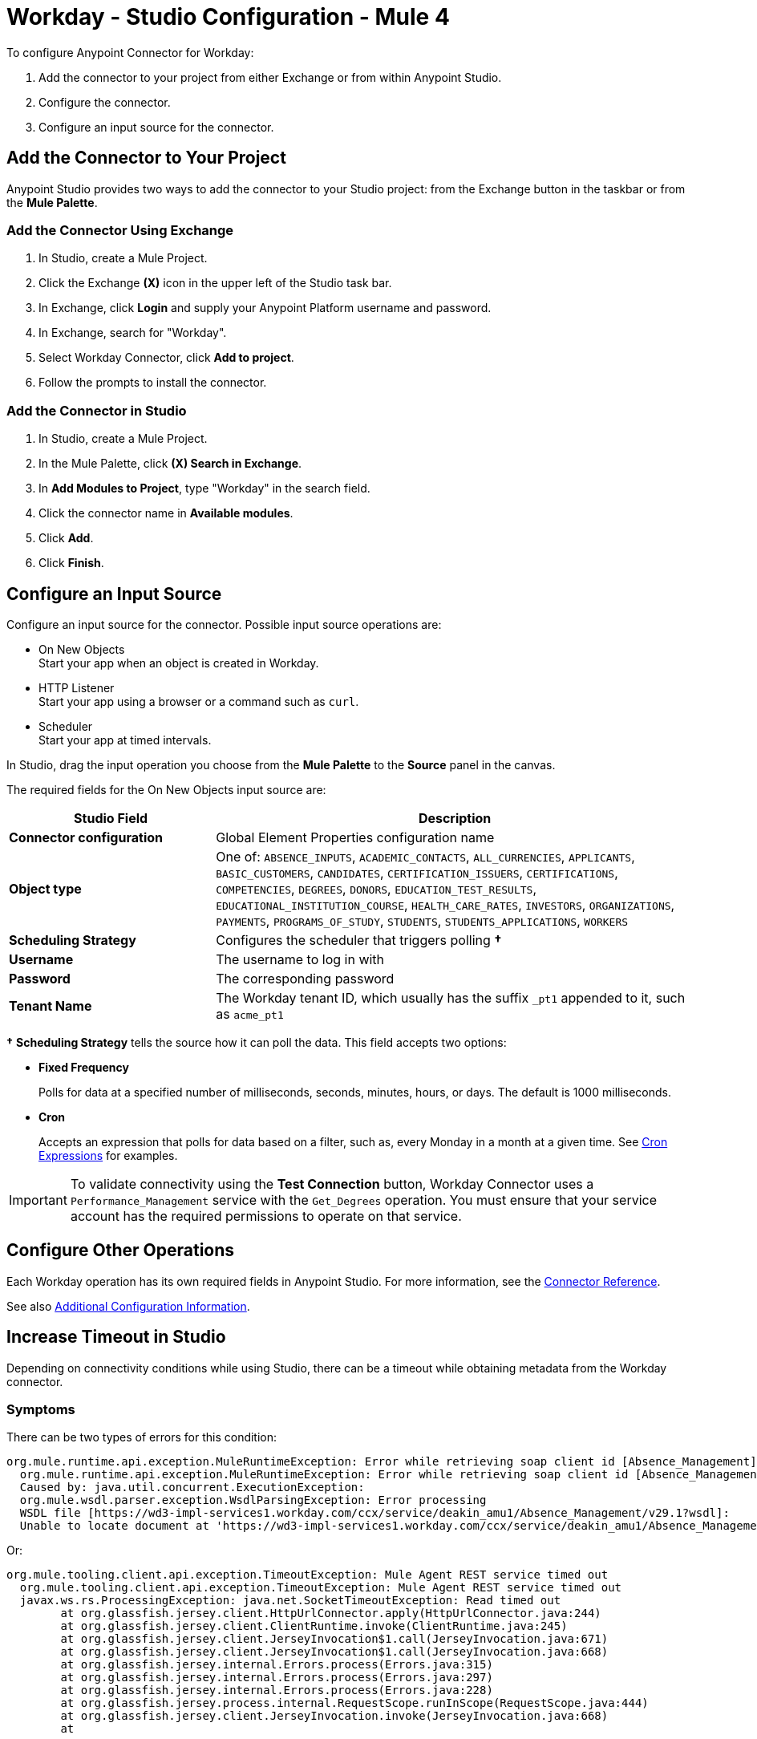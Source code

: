 = Workday - Studio Configuration - Mule 4


To configure Anypoint Connector for Workday:

. Add the connector to your project from either Exchange or from within Anypoint Studio.
. Configure the connector.
. Configure an input source for the connector.

== Add the Connector to Your Project

Anypoint Studio provides two ways to add the connector to your Studio project: from the Exchange button in the taskbar or from the *Mule Palette*.

=== Add the Connector Using Exchange

. In Studio, create a Mule Project.
. Click the Exchange *(X)* icon in the upper left of the Studio task bar.
. In Exchange, click *Login* and supply your Anypoint Platform username and password.
. In Exchange, search for "Workday".
. Select Workday Connector, click *Add to project*.
. Follow the prompts to install the connector.

=== Add the Connector in Studio

. In Studio, create a Mule Project.
. In the Mule Palette, click *(X) Search in Exchange*.
. In *Add Modules to Project*, type "Workday" in the search field.
. Click the connector name in *Available modules*.
. Click *Add*.
. Click *Finish*.

== Configure an Input Source

Configure an input source for the connector.  Possible input source operations are:

* On New Objects +
Start your app when an object is created in Workday.
* HTTP Listener +
Start your app using a browser or a command such as `curl`.
* Scheduler +
Start your app at timed intervals.

In Studio, drag the input operation you choose from the *Mule Palette* to the *Source* panel in the canvas.

The required fields for the On New Objects input source are:

[%header,cols="30s,70a"]
|===
|Studio Field |Description
|Connector configuration |Global Element Properties configuration name
|Object type |One of: `ABSENCE_INPUTS`, `ACADEMIC_CONTACTS`, `ALL_CURRENCIES`, `APPLICANTS`, `BASIC_CUSTOMERS`, `CANDIDATES`, `CERTIFICATION_ISSUERS`, `CERTIFICATIONS`, `COMPETENCIES`, `DEGREES`, `DONORS`, `EDUCATION_TEST_RESULTS`, `EDUCATIONAL_INSTITUTION_COURSE`, `HEALTH_CARE_RATES`, `INVESTORS`, `ORGANIZATIONS`, `PAYMENTS`, `PROGRAMS_OF_STUDY`, `STUDENTS`, `STUDENTS_APPLICATIONS`, `WORKERS`
|Scheduling Strategy |Configures the scheduler that triggers polling *&#8224;*
|Username |The username to log in with
|Password |The corresponding password
|Tenant Name |The Workday tenant ID, which usually has the suffix `_pt1` appended to it, such as `acme_pt1`
|===

*&#8224;* *Scheduling Strategy* tells the source how it can poll the data. This field accepts two options:

* *Fixed Frequency*
+
Polls for data at a specified number of milliseconds, seconds, minutes, hours, or days. The default is 1000 milliseconds.
* *Cron*
+
Accepts an expression that polls for data based on a filter, such as, every Monday in a month at a given time. See xref:mule-runtime::scheduler-concept.adoc#cron-expressions[Cron Expressions] for examples.

IMPORTANT: To validate connectivity using the *Test Connection* button, Workday Connector uses a `Performance_Management` service with the `Get_Degrees` operation. You must ensure that your service account has the required permissions to operate on that service.

== Configure Other Operations

Each Workday operation has its own required fields in Anypoint Studio. For more information, see
the xref:workday-reference.adoc[Connector Reference].

See also xref:workday-connector-config-topics.adoc[Additional Configuration Information].

== Increase Timeout in Studio

Depending on connectivity conditions while using Studio, there can be a timeout while obtaining
metadata from the Workday connector.

=== Symptoms

There can be two types of errors for this condition:

[source,text,linenums]
----
org.mule.runtime.api.exception.MuleRuntimeException: Error while retrieving soap client id [Absence_Management]
  org.mule.runtime.api.exception.MuleRuntimeException: Error while retrieving soap client id [Absence_Management]
  Caused by: java.util.concurrent.ExecutionException:
  org.mule.wsdl.parser.exception.WsdlParsingException: Error processing
  WSDL file [https://wd3-impl-services1.workday.com/ccx/service/deakin_amu1/Absence_Management/v29.1?wsdl]:
  Unable to locate document at 'https://wd3-impl-services1.workday.com/ccx/service/deakin_amu1/Absence_Management/v29.1?wsdl&#39;.
----

Or:

[source,text,linenums]
----
org.mule.tooling.client.api.exception.TimeoutException: Mule Agent REST service timed out
  org.mule.tooling.client.api.exception.TimeoutException: Mule Agent REST service timed out
  javax.ws.rs.ProcessingException: java.net.SocketTimeoutException: Read timed out
  	at org.glassfish.jersey.client.HttpUrlConnector.apply(HttpUrlConnector.java:244)
  	at org.glassfish.jersey.client.ClientRuntime.invoke(ClientRuntime.java:245)
  	at org.glassfish.jersey.client.JerseyInvocation$1.call(JerseyInvocation.java:671)
  	at org.glassfish.jersey.client.JerseyInvocation$1.call(JerseyInvocation.java:668)
  	at org.glassfish.jersey.internal.Errors.process(Errors.java:315)
  	at org.glassfish.jersey.internal.Errors.process(Errors.java:297)
  	at org.glassfish.jersey.internal.Errors.process(Errors.java:228)
  	at org.glassfish.jersey.process.internal.RequestScope.runInScope(RequestScope.java:444)
  	at org.glassfish.jersey.client.JerseyInvocation.invoke(JerseyInvocation.java:668)
  	at
----

=== Solution

When one of these conditions occurs:

. In Anypoint Studio, navigate to *Preferences* > *Anypoint Studio* > *Tooling*.
. Double the values for `Default Connection Timeout` and `Default Read Timeout`.
. Click *Apply*, and restart Studio.

== Next Step

After configuring Workday Connector in Studio, see the xref:workday-connector-examples.adoc[Examples] for financial management use cases that demonstrate the use of this connector.

== See Also

* xref:connectors::introduction/introduction-to-anypoint-connectors.adoc[Introduction to Anypoint Connectors]
* https://help.mulesoft.com[MuleSoft Help Center]
